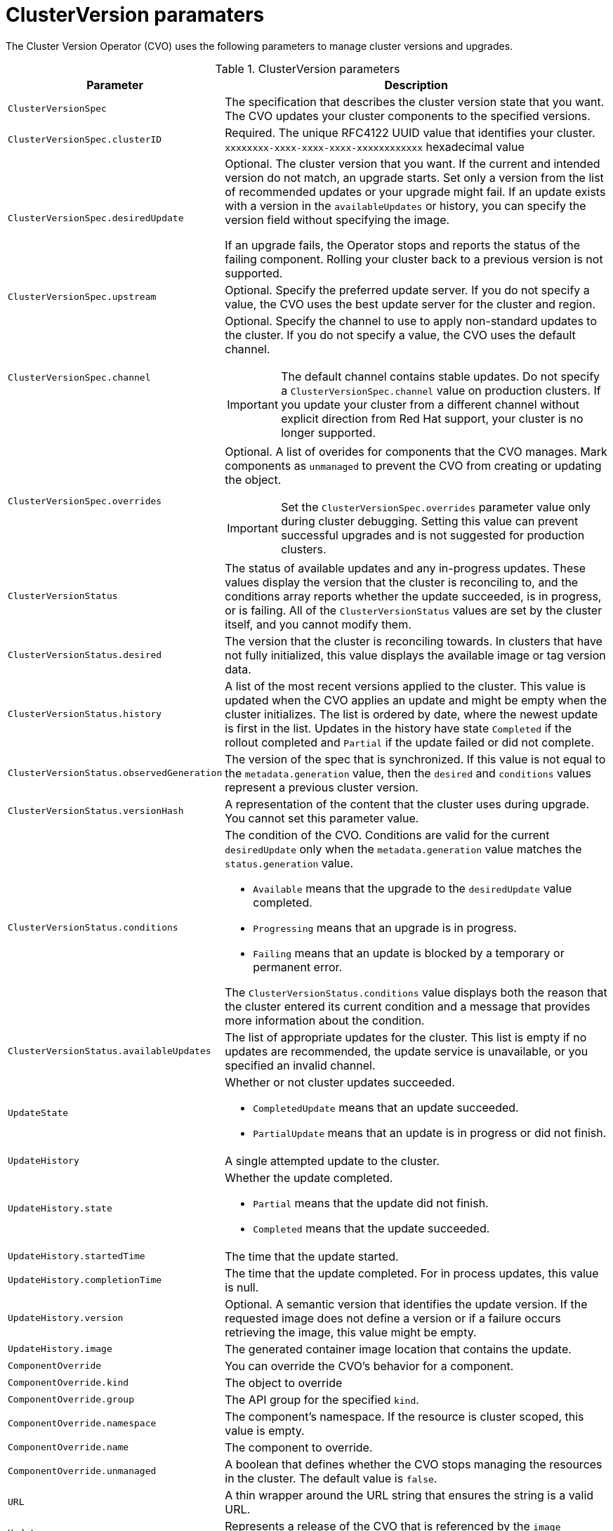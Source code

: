 // Module included in the following assemblies:
//
// * upgrading/upgrading-cluster.adoc

[id='upgrade-cluster-version-parameters-{context}']
= ClusterVersion paramaters

The Cluster Version Operator (CVO) uses the following parameters to manage
cluster versions and upgrades.

.ClusterVersion parameters

[cols="2,8a",options="header"]
|===
|Parameter |Description

|`ClusterVersionSpec`
|The specification that describes the cluster version state that you want. The
CVO updates your cluster components to the specified versions.

|`ClusterVersionSpec.clusterID`
|Required. The unique RFC4122 UUID value that identifies your cluster.
`xxxxxxxx-xxxx-xxxx-xxxx-xxxxxxxxxxxx` hexadecimal value

|`ClusterVersionSpec.desiredUpdate`
|Optional. The cluster version that you want. If the current and intended
version do not match, an upgrade starts. Set only a version from the list of
recommended updates or your upgrade might fail.
If an update exists with a version in the `availableUpdates` or history,
you can specify the version field without specifying the image.

If an upgrade fails, the Operator stops and reports the status of the failing
component. Rolling your cluster back to a previous version is not supported.

|`ClusterVersionSpec.upstream`
|Optional. Specify the preferred update server. If you do not specify a value,
the CVO uses the best update server for the cluster and region.

|`ClusterVersionSpec.channel`
|Optional. Specify the channel to use to apply non-standard updates to the
cluster. If you do not specify a value, the CVO uses the default channel.

[IMPORTANT]
====
The default channel contains stable updates. Do not specify a
`ClusterVersionSpec.channel` value on production clusters. If you update your
cluster from a different channel without explicit direction from Red Hat
support, your cluster is no longer supported.
====

|`ClusterVersionSpec.overrides`
|Optional. A list of overides for components that the CVO manages. Mark
components as `unmanaged` to prevent the CVO from creating or updating the object.
[IMPORTANT]
====
Set the `ClusterVersionSpec.overrides` parameter value only during cluster
debugging. Setting this value can prevent successful upgrades and is not
suggested for production clusters.
====

|`ClusterVersionStatus`
|The status of available updates and any in-progress updates. These values display
the version that the cluster is reconciling to, and the conditions
array reports whether the update succeeded, is in progress, or is failing.
All of the `ClusterVersionStatus` values are set by the cluster itself, and you
cannot modify them.

|`ClusterVersionStatus.desired`
|The version that the cluster is reconciling towards. In clusters that have not
fully initialized, this value displays the available image or tag version data.

|`ClusterVersionStatus.history`
|A list of the most recent versions applied to the cluster. This value is
updated when the CVO applies an update and might be empty when the cluster
initializes.
The list is ordered by date, where the newest update is first in the list.
Updates in the history have state `Completed` if the rollout completed and
`Partial` if the update failed or did not complete.

|`ClusterVersionStatus.observedGeneration`
|The version of the spec that is synchronized. If this value is not equal to
the `metadata.generation` value, then the `desired` and `conditions` values
represent a previous cluster version.

|`ClusterVersionStatus.versionHash`
|A representation of the content that the cluster uses during upgrade.
You cannot set this parameter value.

|`ClusterVersionStatus.conditions`
|The condition of the CVO. Conditions are valid for the current `desiredUpdate`
only when the `metadata.generation` value matches the
`status.generation` value.

* `Available` means that the upgrade to the `desiredUpdate` value completed.
* `Progressing` means that an upgrade is in progress.
* `Failing` means that an update is blocked by a temporary or permanent error.

The `ClusterVersionStatus.conditions` value displays both the reason that the
cluster entered its current condition and a message that provides more
information about the condition.

|`ClusterVersionStatus.availableUpdates`
|The list of appropriate updates for the cluster. This list is empty if no
updates are recommended, the update service is unavailable, or you specified
an invalid channel.

|`UpdateState`
|Whether or not cluster updates succeeded.

* `CompletedUpdate` means that an update succeeded.
* `PartialUpdate` means that an update is in progress or did not finish.

|`UpdateHistory`
|A single attempted update to the cluster.

|`UpdateHistory.state`
|Whether the update completed.

* `Partial` means that the update did not finish.
* `Completed` means that the update succeeded.

|`UpdateHistory.startedTime`
|The time that the update started.

|`UpdateHistory.completionTime`
|The time that the update completed. For in process updates, this value is null.

|`UpdateHistory.version`
|Optional. A semantic version that identifies the update version. If the
requested image does not define a version or if a failure occurs retrieving the
image, this value might be empty.

|`UpdateHistory.image`
|The generated container image location that contains the update.

|`ComponentOverride`
|You can override the CVO's behavior for a component.

|`ComponentOverride.kind`
|The object to override

|`ComponentOverride.group`
|The API group for the specified `kind`.

|`ComponentOverride.namespace`
|The component's namespace. If the resource is cluster scoped, this value is
empty.

|`ComponentOverride.name`
|The component to override.

|`ComponentOverride.unmanaged`
|A boolean that defines whether the CVO stops managing the resources in the
cluster. The default value is `false`.

|`URL`
|A thin wrapper around the URL string that ensures the string is a valid URL.

|`Update`
|Represents a release of the CVO that is referenced by the `image` member.

|`Update.version`
|A semantic version that identifies the update version. If you specify the
`image`, the `version` is optional.

|`Update.image`
|The container image location that contains the update. If you specify a
`version` that is listed in the `availableUpdates` value, the `image` value is
optional.

|`RetrievedUpdates`
|Reports whether available updates were retrieved from the upstream update
server.

* `Unknown` means that the updates have not been retrieved.
* `False` means that the updates cannot be retrieved.
* `True` means that the list of `availableUpdates` is accurate.

|`ClusterVersionList`
|A list of ClusterVersion resources.

|===